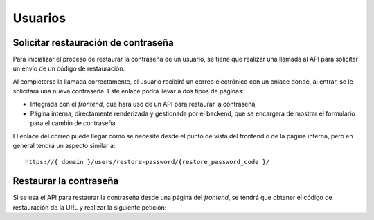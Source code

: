 Usuarios
========

Solicitar restauración de contraseña
------------------------------------

Para inicializar el proceso de restaurar la contraseña de un usuario, se tiene que
realizar una llamada al API para solicitar un envío de un código de restauración.

.. http:post:: /api/v1/request_restore_code/

    **Ejemplo de petición**:

    .. sourcecode:: http

        POST /api/v1/request_restore_code/ HTTP/1.1
        Content-Type: application/json

        {
            "email": "user@example.com"
        }


    **Ejemplo de respuesta**:

    .. sourcecode:: http

        HTTP/1.1 201 Created

Al completarse la llamada correctamente, el usuario recibirá un correo electrónico con
un enlace donde, al entrar, se le solicitará una nueva contraseña. Este enlace podrá
llevar a dos tipos de páginas:

* Integrada con el *frontend*, que hará uso de un API para restaurar la contraseña,
* Página interna, directamente renderizada y gestionada por el backend, que se encargará de mostrar el formulario para el cambio de contraseña

El enlace del correo puede llegar como se necesite desde el punto de vista del
frontend o de la página interna, pero en general tendrá un aspecto similar a::

    https://{ domain }/users/restore-password/{restore_password_code }/


Restaurar la contraseña
-----------------------

Si se usa el API para restaurar la contraseña desde una página del *frontend*, se
tendrá que obtener el código de restauración de la URL y realizar la siguiente
petición:

.. http:post:: /api/v1/restore_password/

    **Ejemplo de petición**:

    .. sourcecode:: http

        POST /api/v1/restore_password/ HTTP/1.1
        Content-Type: application/json

        {
            "password": "new_password",
            "repeat_password": "new_password",
            "restore_password_code": "{restore_password_code}"
        }


    **Ejemplo de respuesta**:

    .. sourcecode:: http

        HTTP/1.1 201 Created
